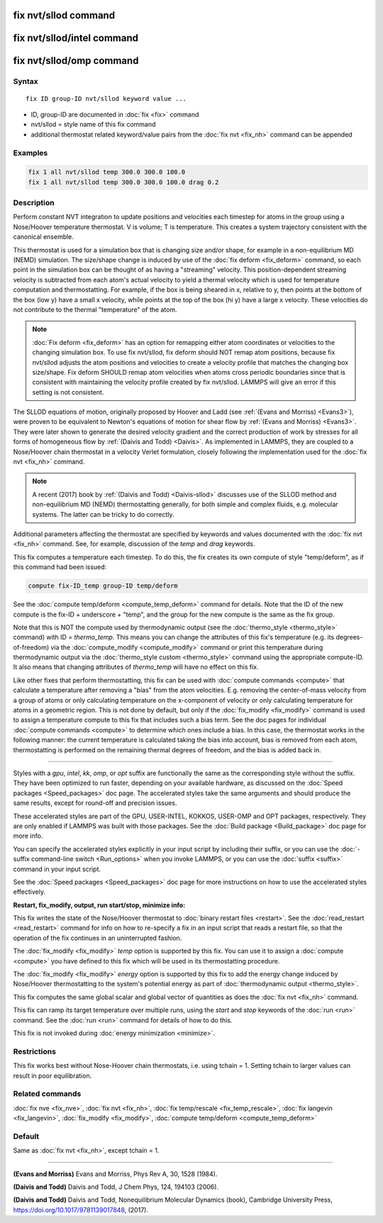 .. index:: fix nvt/sllod

fix nvt/sllod command
=====================

fix nvt/sllod/intel command
===========================

fix nvt/sllod/omp command
=========================

Syntax
""""""

.. parsed-literal::

   fix ID group-ID nvt/sllod keyword value ...

* ID, group-ID are documented in :doc:`fix <fix>` command
* nvt/sllod = style name of this fix command
* additional thermostat related keyword/value pairs from the :doc:`fix nvt <fix_nh>` command can be appended

Examples
""""""""

.. code-block:: LAMMPS

   fix 1 all nvt/sllod temp 300.0 300.0 100.0
   fix 1 all nvt/sllod temp 300.0 300.0 100.0 drag 0.2

Description
"""""""""""

Perform constant NVT integration to update positions and velocities
each timestep for atoms in the group using a Nose/Hoover temperature
thermostat.  V is volume; T is temperature.  This creates a system
trajectory consistent with the canonical ensemble.

This thermostat is used for a simulation box that is changing size
and/or shape, for example in a non-equilibrium MD (NEMD) simulation.
The size/shape change is induced by use of the :doc:`fix deform <fix_deform>` command, so each point in the simulation box
can be thought of as having a "streaming" velocity.  This
position-dependent streaming velocity is subtracted from each atom's
actual velocity to yield a thermal velocity which is used for
temperature computation and thermostatting.  For example, if the box
is being sheared in x, relative to y, then points at the bottom of the
box (low y) have a small x velocity, while points at the top of the
box (hi y) have a large x velocity.  These velocities do not
contribute to the thermal "temperature" of the atom.

.. note::

   :doc:`Fix deform <fix_deform>` has an option for remapping either
   atom coordinates or velocities to the changing simulation box.  To use
   fix nvt/sllod, fix deform should NOT remap atom positions, because fix
   nvt/sllod adjusts the atom positions and velocities to create a
   velocity profile that matches the changing box size/shape.  Fix deform
   SHOULD remap atom velocities when atoms cross periodic boundaries
   since that is consistent with maintaining the velocity profile created
   by fix nvt/sllod.  LAMMPS will give an error if this setting is not
   consistent.

The SLLOD equations of motion, originally proposed by Hoover and Ladd
(see :ref:`(Evans and Morriss) <Evans3>`), were proven to be equivalent to
Newton's equations of motion for shear flow by :ref:`(Evans and Morriss) <Evans3>`. They were later shown to generate the desired
velocity gradient and the correct production of work by stresses for
all forms of homogeneous flow by :ref:`(Daivis and Todd) <Daivis>`.  As
implemented in LAMMPS, they are coupled to a Nose/Hoover chain
thermostat in a velocity Verlet formulation, closely following the
implementation used for the :doc:`fix nvt <fix_nh>` command.

.. note::

   A recent (2017) book by :ref:`(Daivis and Todd) <Daivis-sllod>`
   discusses use of the SLLOD method and non-equilibrium MD (NEMD)
   thermostatting generally, for both simple and complex fluids,
   e.g. molecular systems.  The latter can be tricky to do correctly.

Additional parameters affecting the thermostat are specified by
keywords and values documented with the :doc:`fix nvt <fix_nh>`
command.  See, for example, discussion of the *temp* and *drag*
keywords.

This fix computes a temperature each timestep.  To do this, the fix
creates its own compute of style "temp/deform", as if this command had
been issued:

.. code-block:: LAMMPS

   compute fix-ID_temp group-ID temp/deform

See the :doc:`compute temp/deform <compute_temp_deform>` command for
details.  Note that the ID of the new compute is the fix-ID +
underscore + "temp", and the group for the new compute is the same as
the fix group.

Note that this is NOT the compute used by thermodynamic output (see
the :doc:`thermo_style <thermo_style>` command) with ID = *thermo\_temp*.
This means you can change the attributes of this fix's temperature
(e.g. its degrees-of-freedom) via the
:doc:`compute_modify <compute_modify>` command or print this temperature
during thermodynamic output via the :doc:`thermo_style custom <thermo_style>` command using the appropriate compute-ID.
It also means that changing attributes of *thermo\_temp* will have no
effect on this fix.

Like other fixes that perform thermostatting, this fix can be used
with :doc:`compute commands <compute>` that calculate a temperature
after removing a "bias" from the atom velocities.  E.g. removing the
center-of-mass velocity from a group of atoms or only calculating
temperature on the x-component of velocity or only calculating
temperature for atoms in a geometric region.  This is not done by
default, but only if the :doc:`fix_modify <fix_modify>` command is used
to assign a temperature compute to this fix that includes such a bias
term.  See the doc pages for individual :doc:`compute commands <compute>` to determine which ones include a bias.  In
this case, the thermostat works in the following manner: the current
temperature is calculated taking the bias into account, bias is
removed from each atom, thermostatting is performed on the remaining
thermal degrees of freedom, and the bias is added back in.

----------

Styles with a *gpu*\ , *intel*\ , *kk*\ , *omp*\ , or *opt* suffix are
functionally the same as the corresponding style without the suffix.
They have been optimized to run faster, depending on your available
hardware, as discussed on the :doc:`Speed packages <Speed_packages>` doc
page.  The accelerated styles take the same arguments and should
produce the same results, except for round-off and precision issues.

These accelerated styles are part of the GPU, USER-INTEL, KOKKOS,
USER-OMP and OPT packages, respectively.  They are only enabled if
LAMMPS was built with those packages.  See the :doc:`Build package <Build_package>` doc page for more info.

You can specify the accelerated styles explicitly in your input script
by including their suffix, or you can use the :doc:`-suffix command-line switch <Run_options>` when you invoke LAMMPS, or you can use the
:doc:`suffix <suffix>` command in your input script.

See the :doc:`Speed packages <Speed_packages>` doc page for more
instructions on how to use the accelerated styles effectively.

**Restart, fix\_modify, output, run start/stop, minimize info:**

This fix writes the state of the Nose/Hoover thermostat to :doc:`binary restart files <restart>`.  See the :doc:`read_restart <read_restart>`
command for info on how to re-specify a fix in an input script that
reads a restart file, so that the operation of the fix continues in an
uninterrupted fashion.

The :doc:`fix_modify <fix_modify>` *temp* option is supported by this
fix.  You can use it to assign a :doc:`compute <compute>` you have
defined to this fix which will be used in its thermostatting
procedure.

The :doc:`fix_modify <fix_modify>` *energy* option is supported by this
fix to add the energy change induced by Nose/Hoover thermostatting to
the system's potential energy as part of :doc:`thermodynamic output <thermo_style>`.

This fix computes the same global scalar and global vector of
quantities as does the :doc:`fix nvt <fix_nh>` command.

This fix can ramp its target temperature over multiple runs, using the
*start* and *stop* keywords of the :doc:`run <run>` command.  See the
:doc:`run <run>` command for details of how to do this.

This fix is not invoked during :doc:`energy minimization <minimize>`.

Restrictions
""""""""""""

This fix works best without Nose-Hoover chain thermostats, i.e. using
tchain = 1.  Setting tchain to larger values can result in poor
equilibration.

Related commands
""""""""""""""""

:doc:`fix nve <fix_nve>`, :doc:`fix nvt <fix_nh>`, :doc:`fix temp/rescale <fix_temp_rescale>`, :doc:`fix langevin <fix_langevin>`,
:doc:`fix_modify <fix_modify>`, :doc:`compute temp/deform <compute_temp_deform>`

Default
"""""""

Same as :doc:`fix nvt <fix_nh>`, except tchain = 1.

----------

.. _Evans3:

**(Evans and Morriss)** Evans and Morriss, Phys Rev A, 30, 1528 (1984).

.. _Daivis:

**(Daivis and Todd)** Daivis and Todd, J Chem Phys, 124, 194103 (2006).

.. _Daivis-sllod:

**(Daivis and Todd)** Daivis and Todd, Nonequilibrium Molecular Dynamics (book),
Cambridge University Press, https://doi.org/10.1017/9781139017848, (2017).
